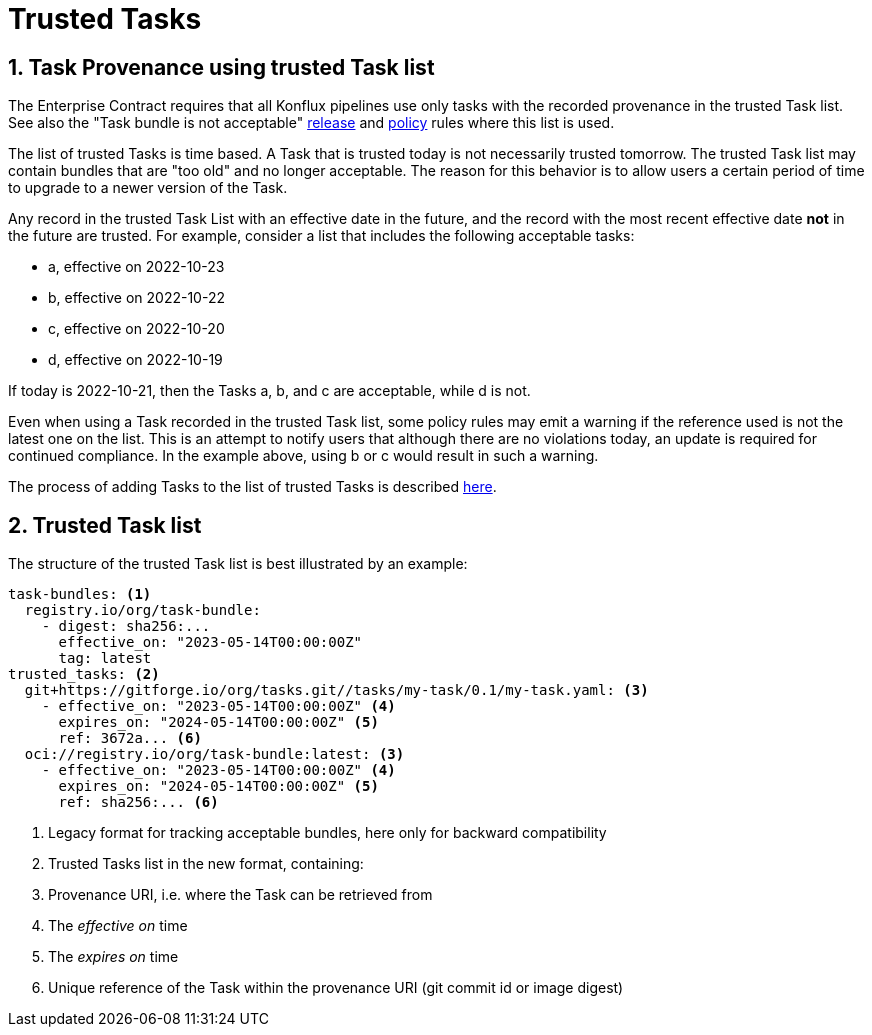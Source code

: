 = Trusted Tasks

:numbered:

== Task Provenance using trusted Task list

The Enterprise Contract requires that all Konflux pipelines
use only tasks with the recorded provenance in the trusted Task list. See also
the "Task bundle is not acceptable"
xref:release_policy#unacceptable_task_bundle[release] and
xref:pipeline_policy#unacceptable_task_bundle[policy] rules where this list is
used.

The list of trusted Tasks is time based. A Task that is trusted today is not
necessarily trusted tomorrow. The trusted Task list may contain bundles that are
"too old" and no longer acceptable. The reason for this behavior is to allow
users a certain period of time to upgrade to a newer version of the Task.

Any record in the trusted Task List with an effective date in the future, and
the record with the most recent effective date *not* in the future are
trusted. For example, consider a list that includes the following acceptable
tasks:

* a, effective on 2022-10-23
* b, effective on 2022-10-22
* c, effective on 2022-10-20
* d, effective on 2022-10-19

If today is 2022-10-21, then the Tasks a, b, and c are acceptable, while d is not.

Even when using a Task recorded in the trusted Task list, some policy rules may
emit a warning if the reference used is not the latest one on the list. This is
an attempt to notify users that although there are no violations today, an
update is required for continued compliance. In the example above, using b or c
would result in such a warning.

The process of adding Tasks to the list of trusted Tasks is described
xref:trusting_tasks.adoc[here].

== Trusted Task list

The structure of the trusted Task list is best illustrated by an example:

[source,yaml]
----
task-bundles: <1>
  registry.io/org/task-bundle:
    - digest: sha256:...
      effective_on: "2023-05-14T00:00:00Z"
      tag: latest
trusted_tasks: <2>
  git+https://gitforge.io/org/tasks.git//tasks/my-task/0.1/my-task.yaml: <3>
    - effective_on: "2023-05-14T00:00:00Z" <4>
      expires_on: "2024-05-14T00:00:00Z" <5>
      ref: 3672a... <6>
  oci://registry.io/org/task-bundle:latest: <3>
    - effective_on: "2023-05-14T00:00:00Z" <4>
      expires_on: "2024-05-14T00:00:00Z" <5>
      ref: sha256:... <6>

----
<1> Legacy format for tracking acceptable bundles, here only for backward
compatibility
<2> Trusted Tasks list in the new format, containing:
<3> Provenance URI, i.e. where the Task can be retrieved from
<4> The _effective on_ time
<5> The _expires on_ time
<6> Unique reference of the Task within the provenance URI (git commit id or
image digest)
